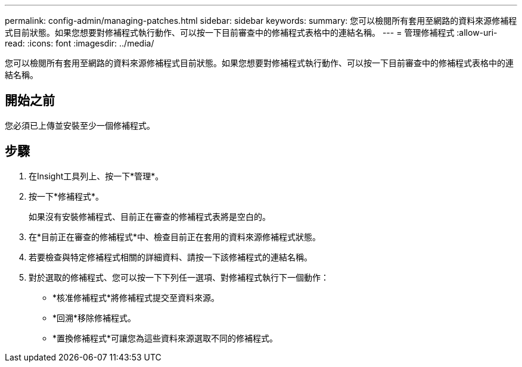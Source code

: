 ---
permalink: config-admin/managing-patches.html 
sidebar: sidebar 
keywords:  
summary: 您可以檢閱所有套用至網路的資料來源修補程式目前狀態。如果您想要對修補程式執行動作、可以按一下目前審查中的修補程式表格中的連結名稱。 
---
= 管理修補程式
:allow-uri-read: 
:icons: font
:imagesdir: ../media/


[role="lead"]
您可以檢閱所有套用至網路的資料來源修補程式目前狀態。如果您想要對修補程式執行動作、可以按一下目前審查中的修補程式表格中的連結名稱。



== 開始之前

您必須已上傳並安裝至少一個修補程式。



== 步驟

. 在Insight工具列上、按一下*管理*。
. 按一下*修補程式*。
+
如果沒有安裝修補程式、目前正在審查的修補程式表將是空白的。

. 在*目前正在審查的修補程式*中、檢查目前正在套用的資料來源修補程式狀態。
. 若要檢查與特定修補程式相關的詳細資料、請按一下該修補程式的連結名稱。
. 對於選取的修補程式、您可以按一下下列任一選項、對修補程式執行下一個動作：
+
** *核准修補程式*將修補程式提交至資料來源。
** *回溯*移除修補程式。
** *置換修補程式*可讓您為這些資料來源選取不同的修補程式。



